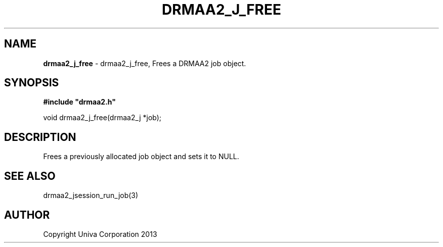 .\" generated with Ronn/v0.7.3
.\" http://github.com/rtomayko/ronn/tree/0.7.3
.
.TH "DRMAA2_J_FREE" "3" "June 2014" "Univa Corporation" "DRMAA2 C API"
.
.SH "NAME"
\fBdrmaa2_j_free\fR \- drmaa2_j_free, Frees a DRMAA2 job object\.
.
.SH "SYNOPSIS"
\fB#include "drmaa2\.h"\fR
.
.P
void drmaa2_j_free(drmaa2_j *job);
.
.SH "DESCRIPTION"
Frees a previously allocated job object and sets it to NULL\.
.
.SH "SEE ALSO"
drmaa2_jsession_run_job(3)
.
.SH "AUTHOR"
Copyright Univa Corporation 2013
